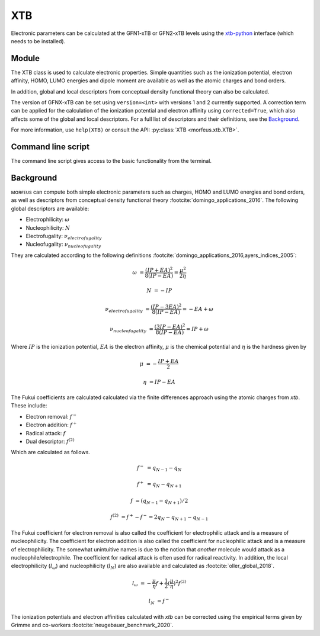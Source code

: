 ===
XTB
===

Electronic parameters can be calculated at the GFN1-xTB or GFN2-xTB levels
using the xtb-python__ interface (which needs to be installed).

******
Module
******

The XTB class is used to calculate electronic properties. Simple quantities
such as the ionization potential, electron affinity, HOMO, LUMO energies and
dipole moment are available as well as the atomic charges and bond orders.

.. code-block:: python
  :caption: Example

  >>> from morfeus import read_xyz
  >>> from morfeus import XTB
  >>> elements, coordinates = read_xyz("ammonia.xyz")
  >>> xtb = XTB(elements, coordinates)
  >>> xtb.get_ip()
  16.49875404054677
  >>> xtb.get_ip(corrected=True)
  11.652754040546771
  >>> xtb.get_ea()
  -5.736519991532061
  >>> xtb.get_homo()
  -0.39012010481047976
  >>> xtb.get_charges()
  {1: -0.42539265,
   2: 0.14180091,
   3: 0.14179421,
   4: 0.14179754}
  >>> xtb.get_bond_order(1, 2)
  0.9786781554103448
  >>> xtb.get_dipole()
  array([0.48187417, 0.06877519, 0.55556546])

In addition, global and local descriptors from conceptual density functional
theory can also be calculated.

.. code-block:: python
  :caption: Example

  >>> from morfeus import read_xyz
  >>> from morfeus import XTB
  >>> elements, coordinates = read_xyz("ammonia.xyz")
  >>> xtb = XTB(elements, coordinates)
  >>> xtb.get_global_descriptor("electrophilicity", corrected=True)
  0.00643909828825333
  >>> xtb.get_global_descriptor("nucleophilicity", corrected=True)
  -11.652754040546771
  >>> xtb.get_fukui("electrophilicity")
  {1: -0.20661935,
   2: -0.26445605,
   3: -0.26448747,
   4:-0.26443713}
  >>> xtb.get_fukui("nucleophilicity")
  {1: -0.42294271,
   2: -0.19234974,
   3: -0.19235729,
   4:-0.19235026}

The version of GFNX-xTB can be set using ``version=<int>`` with versions 1 and
2 currently supported. A correction term can be applied for the calculation of
the ionization potential and electron affinity using ``corrected=True``, which
also affects some of the global and local descriptors. For a full list of
descriptors and their definitions, see the Background_.

For more information, use ``help(XTB)`` or consult the API:
:py:class:`XTB <morfeus.xtb.XTB>`.

*******************
Command line script
*******************

The command line script gives access to the basic functionality from the
terminal.

.. tab:: Get charge

  .. code-block:: shell

    $ morfeus xtb Et.gjf - - get_charges - 1
    0.03220302786615441

.. tab:: Change version

  .. code-block:: shell

    $ morfeus xtb Et.gjf - --version='"1"' - get_charges - 1
    0.02564834649261168

**********
Background
**********

ᴍᴏʀғᴇᴜs can compute both simple electronic parameters such as charges, HOMO
and LUMO energies and bond orders, as well as descriptors from conceptual
density functional theory :footcite:`domingo_applications_2016`.
The following global descriptors are available:

* Electrophilicity: :math:`\omega`
* Nucleophilicity: :math:`N`
* Electrofugality: :math:`\nu_{electrofugality}`
* Nucleofugality: :math:`\nu_{nucleofugality}`

They are calculated according to the following definitions
:footcite:`domingo_applications_2016,ayers_indices_2005`:

.. math::

  \omega &= \frac{(IP + EA)^2}{8(IP - EA)} = \frac{\mu^2}{2\eta}

  N &= -IP

  \nu_{electrofugality} &= \frac{(IP - 3EA)^2}{8(IP - EA)} = -EA + \omega

  \nu_{nucleofugality} &= \frac{(3IP - EA)^2}{8(IP - EA)} = IP + \omega

Where :math:`IP` is the ionization potential, :math:`EA` is the electron
affinity, :math:`\mu` is the chemical potential and :math:`\eta` is the
hardness given by

.. math::

  \mu &= - \frac{IP + EA}{2}

  \eta &= IP - EA

The Fukui coefficients are calculated calculated via the finite differences
approach using the atomic charges from *xtb*. These include:

* Electron removal: :math:`f^-`
* Electron addition: :math:`f^+`
* Radical attack: :math:`f`
* Dual descriptor: :math:`f^{(2)}`

Which are calculated as follows.

.. math::

  f^- &= q_{N-1} - q_{N}

  f^+ &= q_{N} - q_{N+1}

  f &= (q_{N-1} - q_{N+1}) / 2

  f^{(2)} &= f^+ - f^- = 2 q_{N} - q_{N+1} - q_{N-1}

The Fukui coefficient for electron removal is also called the coefficient for
electrophilic attack and is a measure of nucleophilicity. The coefficient for
electron addition is also called the coefficient for nucleophilic attack and is
a measure of electrophilicity. The somewhat unintuitive names is due to the
notion that *another* molecule would attack as a nucleophile/electrophile. The
coefficient for radical attack is often used for radical reactivity. In
addition, the local electrophilicity (:math:`l_{\omega}`) and nucleophilicity
(:math:`l_N`) are also available and calculated as
:footcite:`oller_global_2018`.

.. math::

  l_{\omega} &= - \frac{\mu}{\eta}f + \frac{1}{2}(\frac{\mu}{\eta})^2 f^{(2)}

  l_N &= f^-

The ionization potentials and electron affinities calculated with *xtb* can be
corrected using the empirical terms given by Grimme and co-workers
:footcite:`neugebauer_benchmark_2020`.

.. footbibliography::

.. __: https://github.com/grimme-lab/xtb-python/
